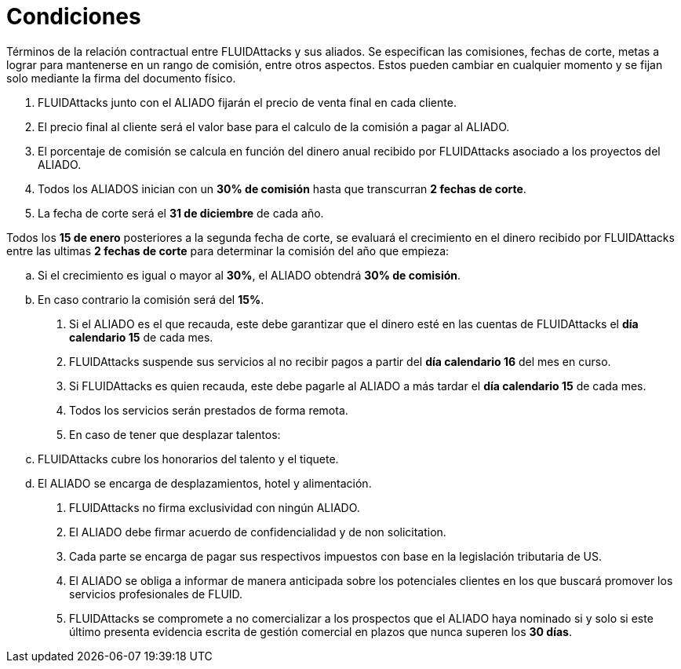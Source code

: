 :slug: aliados/condiciones/
:category: aliados
:description: Términos de la relación contractual entre FLUIDAttacks y sus aliados. Se especifican las comisiones, fechas de corte, metas a lograr para mantenerse en un rango de comisión, entre otros aspectos. Estos pueden cambiar en cualquier momento y se fijan solo mediante la firma del documento físico.
:keywords: FLUID, Aliados, Comercial, Seguridad, Ethical Hacking, Condiciones.
:translate: partners/terms/

= Condiciones

{description}

. +FLUIDAttacks+ junto con el ALIADO
fijarán el precio de venta final en cada cliente.

. El precio final al cliente será el valor base
para el calculo de la comisión a pagar al ALIADO.

. El porcentaje de comisión se calcula en función del dinero anual
recibido por +FLUIDAttacks+ asociado a los proyectos del ALIADO.

. Todos los ALIADOS inician con un *30% de comisión*
hasta que transcurran *2 fechas de corte*.

. La fecha de corte será el *31 de diciembre* de cada año.

Todos los *15 de enero* posteriores a la segunda fecha de corte,
se evaluará el crecimiento en el dinero recibido por +FLUIDAttacks+
entre las ultimas *2 fechas de corte*
para determinar la comisión del año que empieza:

.. Si el crecimiento es igual o mayor al *30%*,
el ALIADO obtendrá *30% de comisión*.

.. En caso contrario la comisión será del *15%*.

. Si el ALIADO es el que recauda,
este debe garantizar que el dinero esté en las cuentas de +FLUIDAttacks+
el *día calendario 15* de cada mes.

. +FLUIDAttacks+ suspende sus servicios al no recibir pagos
a partir del *día calendario 16* del mes en curso.

. Si +FLUIDAttacks+ es quien recauda,
este debe pagarle al ALIADO a más tardar el *día calendario 15* de cada mes.

. Todos los servicios serán prestados de forma remota.

. En caso de tener que desplazar talentos:

.. +FLUIDAttacks+ cubre los honorarios del talento y el tiquete.

.. El ALIADO se encarga de desplazamientos, hotel y alimentación.

. +FLUIDAttacks+ no firma exclusividad con ningún ALIADO.

. El ALIADO debe firmar acuerdo de confidencialidad y de +non solicitation+.

. Cada parte se encarga de pagar sus respectivos impuestos
con base en la legislación tributaria de US.

. El ALIADO se obliga a informar de manera anticipada
sobre los potenciales clientes en los que buscará promover
los servicios profesionales de FLUID.

. +FLUIDAttacks+ se compromete a no comercializar
a los prospectos que el ALIADO haya nominado
si y solo si este último presenta evidencia escrita
de gestión comercial en plazos que nunca superen los *30 días*.

